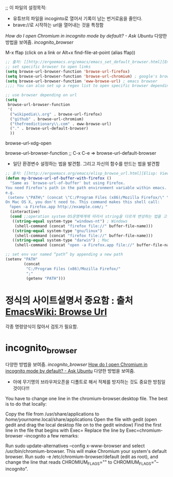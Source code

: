 ;; 이 파일의 설정목적:
   - 유튜브의 파일을 incoginto로 열어서 기록이 남는 번거로움을 줄인다.
   - brave://로 시작하는 url을 열어내는 것을 특정함
[[incognito_browser][How do I open Chromium in incognito mode by default? - Ask Ubuntu]] 다양한 방법을 보여줌. [[incognito_browser]]

M-x ffap (click on a link or Alt+x find-file-at-point (alias ffap))
#+BEGIN_SRC emacs-lisp
;; 출처: [[http://ergoemacs.org/emacs/emacs_set_default_browser.html][Emacs: Set Default Browser]]
;; set specific browser to open links
(setq browse-url-browser-function 'browse-url-firefox)
(setq browse-url-browser-function 'browse-url-chromium) ; google's browser
(setq browse-url-browser-function 'eww-browse-url) ; emacs browser
;;;; You can also set up a regex list to open specific browser depending on URL.

;; use browser depending on url
(setq
 browse-url-browser-function
 '(
  ("wikipedia\\.org" . browse-url-firefox)
  ("github" . browse-url-chromium)
  ("thefreedictionary\\.com" . eww-browse-url)
  ("." . browse-url-default-browser)
  ))
#+END_SRC

browse-url-xdg-open

browse-url-browser-function ;; C-x C-e => browse-url-default-browser

- 일단 환경변수 설정하는 법을 발견함. 그리고 자신의 함수를 만드는 법을 발견함
#+BEGIN_SRC emacs-lisp
;; 출처: [[http://ergoemacs.org/emacs/elisp_browse_url.html][Elisp: View URL in Web Browser: browse-url]]
(defun my-browse-url-of-buffer-with-firefox ()
  "Same as `browse-url-of-buffer' but using Firefox.
You need Firefox's path in the path environment variable within emacs.
e.g.
 (setenv \"PATH\" (concat \"C:/Program Files (x86)/Mozilla Firefox/\" \";\" (getenv \"PATH\") ) )
On Mac OS X, you don't need to. This command makes this shell call:
 「open -a Firefox.app http://example.com/」"
  (interactive)
  (cond ;;operation system OS운영체계에 따라서 string을 다르게 변성하는 법을 고안함.
   ((string-equal system-type "windows-nt") ; Windows
    (shell-command (concat "firefox file://" buffer-file-name)))
   ((string-equal system-type "gnu/linux")
    (shell-command (concat "firefox file://" buffer-file-name)))
   ((string-equal system-type "darwin") ; Mac
    (shell-command (concat "open -a Firefox.app file://" buffer-file-name)))))

;; set env var named “path” by appending a new path
(setenv "PATH"
        (concat
         "C:/Program Files (x86)/Mozilla Firefox/"
         ";"
         (getenv "PATH")))

#+END_SRC


* 정식의 사이트설명서 중요함 : 출처 [[https://www.emacswiki.org/emacs/BrowseUrl][EmacsWiki: Browse Url]]
각종 명령양식이 많아서 검토가 필요함.



* incognito_browser
다양한 방법을 보여줌. [[incognito_browser]] 
[[https://askubuntu.com/questions/461943/how-do-i-open-chromium-in-incognito-mode-by-default][How do I open Chromium in incognito mode by default? - Ask Ubuntu]] 다양한 방법을 보여줌.
- 아에 무기명의 브라우져오픈을 디폴트로 해서 적체를 방지하는 것도 중요한 방침일 것이다!!!


You have to change one line in the chromium-browser.desktop file. The best is to do that locally:

Copy the file from /usr/share/applications to /home/yourname/.local/share/applications
Open the file with gedit (open gedit and drag the local desktop file on to the gedit window)
Find the first line in the file that begins with Exec=
Replace the line by Exec=chromium-browser --incognito
a few remarks:


Run sudo update-alternatives --config x-www-browser and select /usr/bin/chromium-browser. This will make Chromium your system's default browser.
Run sudo -e /etc/chromium-browser/default (edit as root), and change the line that reads CHROMIUM_FLAGS="" to CHROMIUM_FLAGS="--incognito".
